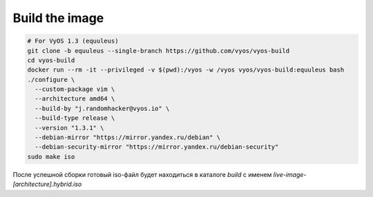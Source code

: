 .. index:: vyos, build, docker, iso, equuleus

.. meta::
   :keywords: vyos, docker, build, iso, equuleus

.. _vyos-build-image:

Build the image
===============

.. code-block:: bash

  # For VyOS 1.3 (equuleus)
  git clone -b equuleus --single-branch https://github.com/vyos/vyos-build
  cd vyos-build
  docker run --rm -it --privileged -v $(pwd):/vyos -w /vyos vyos/vyos-build:equuleus bash
  ./configure \
    --custom-package vim \
    --architecture amd64 \
    --build-by "j.randomhacker@vyos.io" \
    --build-type release \
    --version "1.3.1" \
    --debian-mirror "https://mirror.yandex.ru/debian" \
    --debian-security-mirror "https://mirror.yandex.ru/debian-security"
  sudo make iso

После успешной сборки готовый iso-файл будет находиться в каталоге `build` с именем `live-image-[architecture].hybrid.iso`